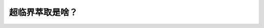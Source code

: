 超临界萃取是啥？
========================================================

.. raw:: html


   <video width="100%" height="100%" controls>
   <source src="https://outin-0fed40cae50711eaa61200163e1c94a4.oss-cn-shanghai.aliyuncs.com/sv/38a8db37-17984d6ed82/38a8db37-17984d6ed82.mp4" type="video/mp4" />
   </video>